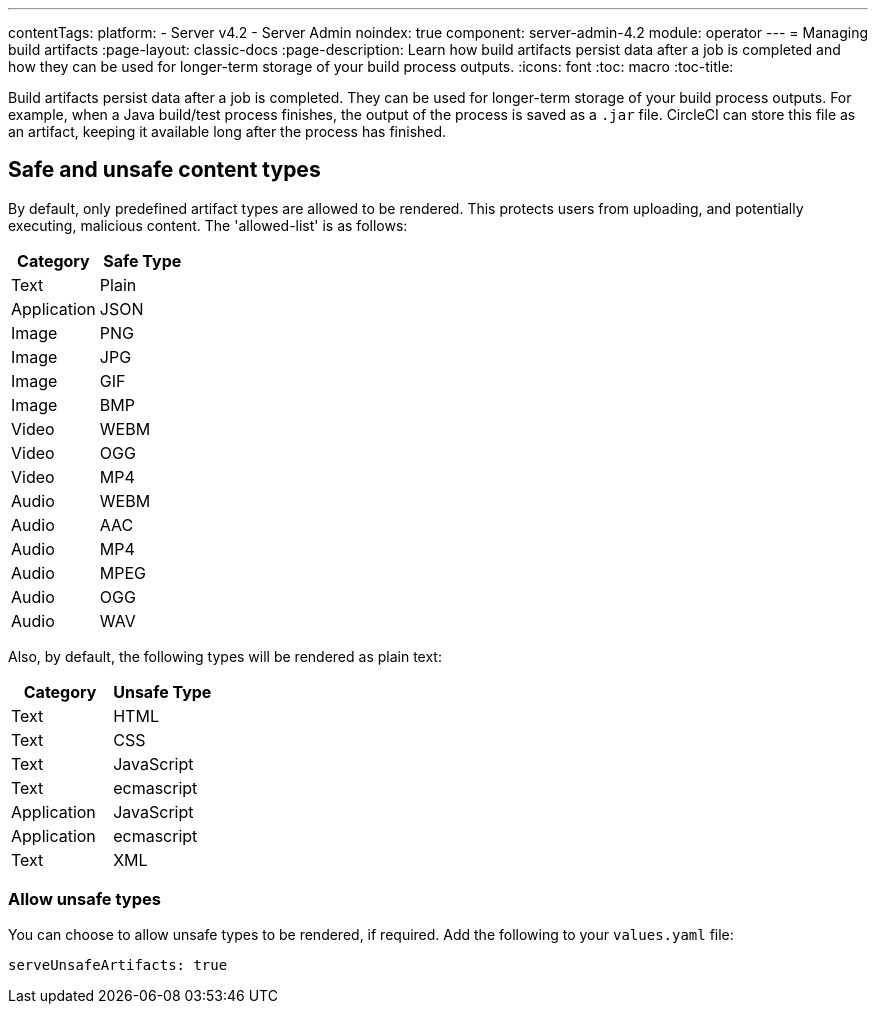 ---
contentTags:
  platform:
    - Server v4.2
    - Server Admin
noindex: true
component: server-admin-4.2
module: operator
---
= Managing build artifacts
:page-layout: classic-docs
:page-description: Learn how build artifacts persist data after a job is completed and how they can be used for longer-term storage of your build process outputs.
:icons: font
:toc: macro
:toc-title:

Build artifacts persist data after a job is completed. They can be used for longer-term storage of your build process outputs. For example, when a Java build/test process finishes, the output of the process is saved as a `.jar` file. CircleCI can store this file as an artifact, keeping it available long after the process has finished.

toc::[]

[#safe-and-unsafe-content-types]
== Safe and unsafe content types
By default, only predefined artifact types are allowed to be rendered. This protects users from uploading, and potentially executing, malicious content. The 'allowed-list' is as follows:

[.table.table-striped]
[cols=2*, options="header", stripes=even]
|===
| Category
| Safe Type

| Text
| Plain

| Application
| JSON

| Image
| PNG

| Image
| JPG

| Image
| GIF

| Image
| BMP

| Video
| WEBM

| Video
| OGG

| Video
| MP4

| Audio
| WEBM

| Audio
| AAC

| Audio
| MP4

| Audio
| MPEG

| Audio
| OGG

| Audio
| WAV
|===
<<<

Also, by default, the following types will be rendered as plain text:

[.table.table-striped]
[cols=2*, options="header", stripes=even]
|===
| Category
| Unsafe Type

| Text
| HTML

| Text
| CSS

| Text
| JavaScript

| Text
| ecmascript

| Application
| JavaScript

| Application
| ecmascript

| Text
| XML
|===

[#allow-unsafe-types]
=== Allow unsafe types
You can choose to allow unsafe types to be rendered, if required. Add the following to your `values.yaml` file:

[source,yaml]
serveUnsafeArtifacts: true


